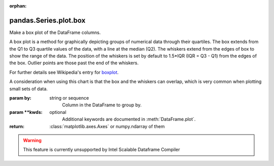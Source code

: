 .. _pandas.Series.plot.box:

:orphan:

pandas.Series.plot.box
**********************

Make a box plot of the DataFrame columns.

A box plot is a method for graphically depicting groups of numerical
data through their quartiles.
The box extends from the Q1 to Q3 quartile values of the data,
with a line at the median (Q2). The whiskers extend from the edges
of box to show the range of the data. The position of the whiskers
is set by default to 1.5\*IQR (IQR = Q3 - Q1) from the edges of the
box. Outlier points are those past the end of the whiskers.

For further details see Wikipedia's
entry for `boxplot <https://en.wikipedia.org/wiki/Box_plot>`__.

A consideration when using this chart is that the box and the whiskers
can overlap, which is very common when plotting small sets of data.

:param by:
    string or sequence
        Column in the DataFrame to group by.

:param \*\*kwds:
    optional
        Additional keywords are documented in
        :meth:`DataFrame.plot`.

:return: :class:`matplotlib.axes.Axes` or numpy.ndarray of them



.. warning::
    This feature is currently unsupported by Intel Scalable Dataframe Compiler

